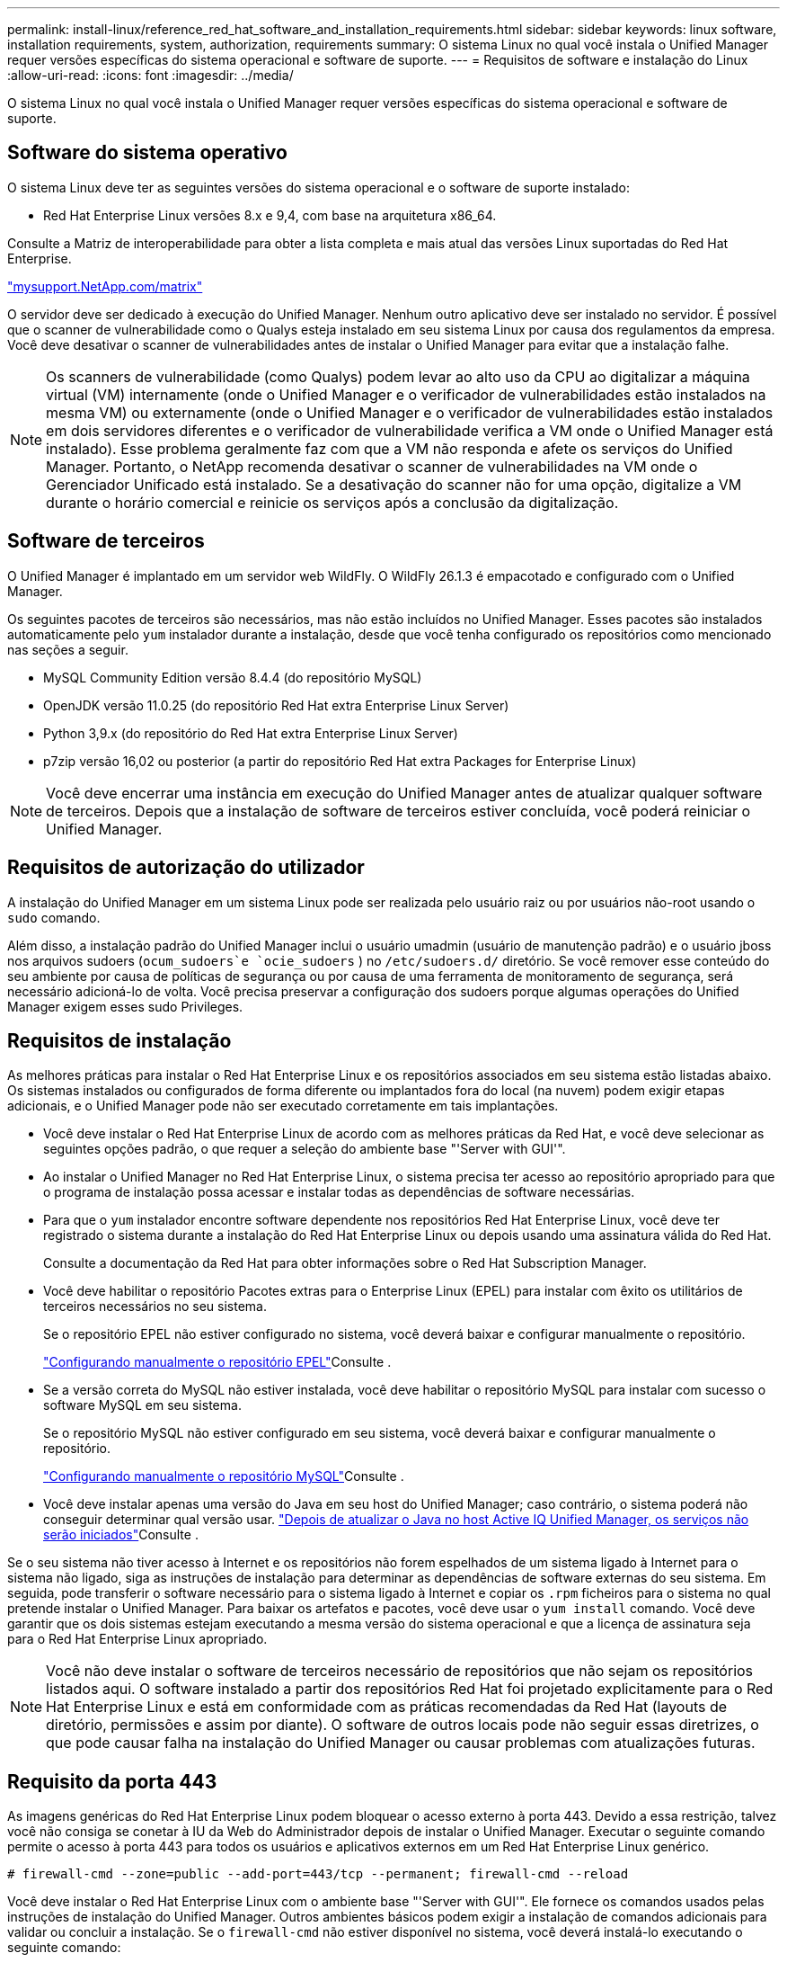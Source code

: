 ---
permalink: install-linux/reference_red_hat_software_and_installation_requirements.html 
sidebar: sidebar 
keywords: linux software, installation requirements, system, authorization,  requirements 
summary: O sistema Linux no qual você instala o Unified Manager requer versões específicas do sistema operacional e software de suporte. 
---
= Requisitos de software e instalação do Linux
:allow-uri-read: 
:icons: font
:imagesdir: ../media/


[role="lead"]
O sistema Linux no qual você instala o Unified Manager requer versões específicas do sistema operacional e software de suporte.



== Software do sistema operativo

O sistema Linux deve ter as seguintes versões do sistema operacional e o software de suporte instalado:

* Red Hat Enterprise Linux versões 8.x e 9,4, com base na arquitetura x86_64.


Consulte a Matriz de interoperabilidade para obter a lista completa e mais atual das versões Linux suportadas do Red Hat Enterprise.

http://mysupport.netapp.com/matrix["mysupport.NetApp.com/matrix"^]

O servidor deve ser dedicado à execução do Unified Manager. Nenhum outro aplicativo deve ser instalado no servidor. É possível que o scanner de vulnerabilidade como o Qualys esteja instalado em seu sistema Linux por causa dos regulamentos da empresa. Você deve desativar o scanner de vulnerabilidades antes de instalar o Unified Manager para evitar que a instalação falhe.


NOTE: Os scanners de vulnerabilidade (como Qualys) podem levar ao alto uso da CPU ao digitalizar a máquina virtual (VM) internamente (onde o Unified Manager e o verificador de vulnerabilidades estão instalados na mesma VM) ou externamente (onde o Unified Manager e o verificador de vulnerabilidades estão instalados em dois servidores diferentes e o verificador de vulnerabilidade verifica a VM onde o Unified Manager está instalado). Esse problema geralmente faz com que a VM não responda e afete os serviços do Unified Manager. Portanto, o NetApp recomenda desativar o scanner de vulnerabilidades na VM onde o Gerenciador Unificado está instalado. Se a desativação do scanner não for uma opção, digitalize a VM durante o horário comercial e reinicie os serviços após a conclusão da digitalização.



== Software de terceiros

O Unified Manager é implantado em um servidor web WildFly. O WildFly 26.1.3 é empacotado e configurado com o Unified Manager.

Os seguintes pacotes de terceiros são necessários, mas não estão incluídos no Unified Manager. Esses pacotes são instalados automaticamente pelo `yum` instalador durante a instalação, desde que você tenha configurado os repositórios como mencionado nas seções a seguir.

* MySQL Community Edition versão 8.4.4 (do repositório MySQL)
* OpenJDK versão 11.0.25 (do repositório Red Hat extra Enterprise Linux Server)
* Python 3,9.x (do repositório do Red Hat extra Enterprise Linux Server)
* p7zip versão 16,02 ou posterior (a partir do repositório Red Hat extra Packages for Enterprise Linux)


[NOTE]
====
Você deve encerrar uma instância em execução do Unified Manager antes de atualizar qualquer software de terceiros. Depois que a instalação de software de terceiros estiver concluída, você poderá reiniciar o Unified Manager.

====


== Requisitos de autorização do utilizador

A instalação do Unified Manager em um sistema Linux pode ser realizada pelo usuário raiz ou por usuários não-root usando o `sudo` comando.

Além disso, a instalação padrão do Unified Manager inclui o usuário umadmin (usuário de manutenção padrão) e o usuário jboss nos arquivos sudoers (`ocum_sudoers`e `ocie_sudoers` ) no `/etc/sudoers.d/` diretório. Se você remover esse conteúdo do seu ambiente por causa de políticas de segurança ou por causa de uma ferramenta de monitoramento de segurança, será necessário adicioná-lo de volta. Você precisa preservar a configuração dos sudoers porque algumas operações do Unified Manager exigem esses sudo Privileges.



== Requisitos de instalação

As melhores práticas para instalar o Red Hat Enterprise Linux e os repositórios associados em seu sistema estão listadas abaixo. Os sistemas instalados ou configurados de forma diferente ou implantados fora do local (na nuvem) podem exigir etapas adicionais, e o Unified Manager pode não ser executado corretamente em tais implantações.

* Você deve instalar o Red Hat Enterprise Linux de acordo com as melhores práticas da Red Hat, e você deve selecionar as seguintes opções padrão, o que requer a seleção do ambiente base "'Server with GUI'".
* Ao instalar o Unified Manager no Red Hat Enterprise Linux, o sistema precisa ter acesso ao repositório apropriado para que o programa de instalação possa acessar e instalar todas as dependências de software necessárias.
* Para que o `yum` instalador encontre software dependente nos repositórios Red Hat Enterprise Linux, você deve ter registrado o sistema durante a instalação do Red Hat Enterprise Linux ou depois usando uma assinatura válida do Red Hat.
+
Consulte a documentação da Red Hat para obter informações sobre o Red Hat Subscription Manager.

* Você deve habilitar o repositório Pacotes extras para o Enterprise Linux (EPEL) para instalar com êxito os utilitários de terceiros necessários no seu sistema.
+
Se o repositório EPEL não estiver configurado no sistema, você deverá baixar e configurar manualmente o repositório.

+
link:task_manually_configure_epel_repository.html["Configurando manualmente o repositório EPEL"]Consulte .

* Se a versão correta do MySQL não estiver instalada, você deve habilitar o repositório MySQL para instalar com sucesso o software MySQL em seu sistema.
+
Se o repositório MySQL não estiver configurado em seu sistema, você deverá baixar e configurar manualmente o repositório.

+
link:task_manually_configure_mysql_repository.html["Configurando manualmente o repositório MySQL"]Consulte .

* Você deve instalar apenas uma versão do Java em seu host do Unified Manager; caso contrário, o sistema poderá não conseguir determinar qual versão usar.  https://kb.netapp.com/data-mgmt/AIQUM/AIQUM_Kbs/After_updating_Java_on_the_Active_IQ_Unified_Manager_host_services_will_not_start["Depois de atualizar o Java no host Active IQ Unified Manager, os serviços não serão iniciados"]Consulte .


Se o seu sistema não tiver acesso à Internet e os repositórios não forem espelhados de um sistema ligado à Internet para o sistema não ligado, siga as instruções de instalação para determinar as dependências de software externas do seu sistema. Em seguida, pode transferir o software necessário para o sistema ligado à Internet e copiar os `.rpm` ficheiros para o sistema no qual pretende instalar o Unified Manager. Para baixar os artefatos e pacotes, você deve usar o `yum install` comando. Você deve garantir que os dois sistemas estejam executando a mesma versão do sistema operacional e que a licença de assinatura seja para o Red Hat Enterprise Linux apropriado.

[NOTE]
====
Você não deve instalar o software de terceiros necessário de repositórios que não sejam os repositórios listados aqui. O software instalado a partir dos repositórios Red Hat foi projetado explicitamente para o Red Hat Enterprise Linux e está em conformidade com as práticas recomendadas da Red Hat (layouts de diretório, permissões e assim por diante). O software de outros locais pode não seguir essas diretrizes, o que pode causar falha na instalação do Unified Manager ou causar problemas com atualizações futuras.

====


== Requisito da porta 443

As imagens genéricas do Red Hat Enterprise Linux podem bloquear o acesso externo à porta 443. Devido a essa restrição, talvez você não consiga se conetar à IU da Web do Administrador depois de instalar o Unified Manager. Executar o seguinte comando permite o acesso à porta 443 para todos os usuários e aplicativos externos em um Red Hat Enterprise Linux genérico.

`# firewall-cmd --zone=public --add-port=443/tcp --permanent; firewall-cmd --reload`

Você deve instalar o Red Hat Enterprise Linux com o ambiente base "'Server with GUI'". Ele fornece os comandos usados pelas instruções de instalação do Unified Manager. Outros ambientes básicos podem exigir a instalação de comandos adicionais para validar ou concluir a instalação. Se o `firewall-cmd` não estiver disponível no sistema, você deverá instalá-lo executando o seguinte comando:

`# sudo yum install firewalld`

Contacte o departamento DE TI antes de executar os comandos para ver se as suas políticas de segurança requerem um procedimento diferente.

[NOTE]
====
O THP (páginas enormes transparentes) deve ser desativado nos sistemas Red Hat. Quando ativado, em alguns casos, ele pode fazer com que o Unified Manager seja desligado quando certos processos consomem muita memória e são encerrados.

====